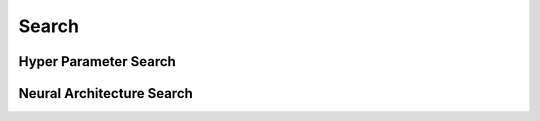 Search
******

Hyper Parameter Search
======================

Neural Architecture Search
==========================
